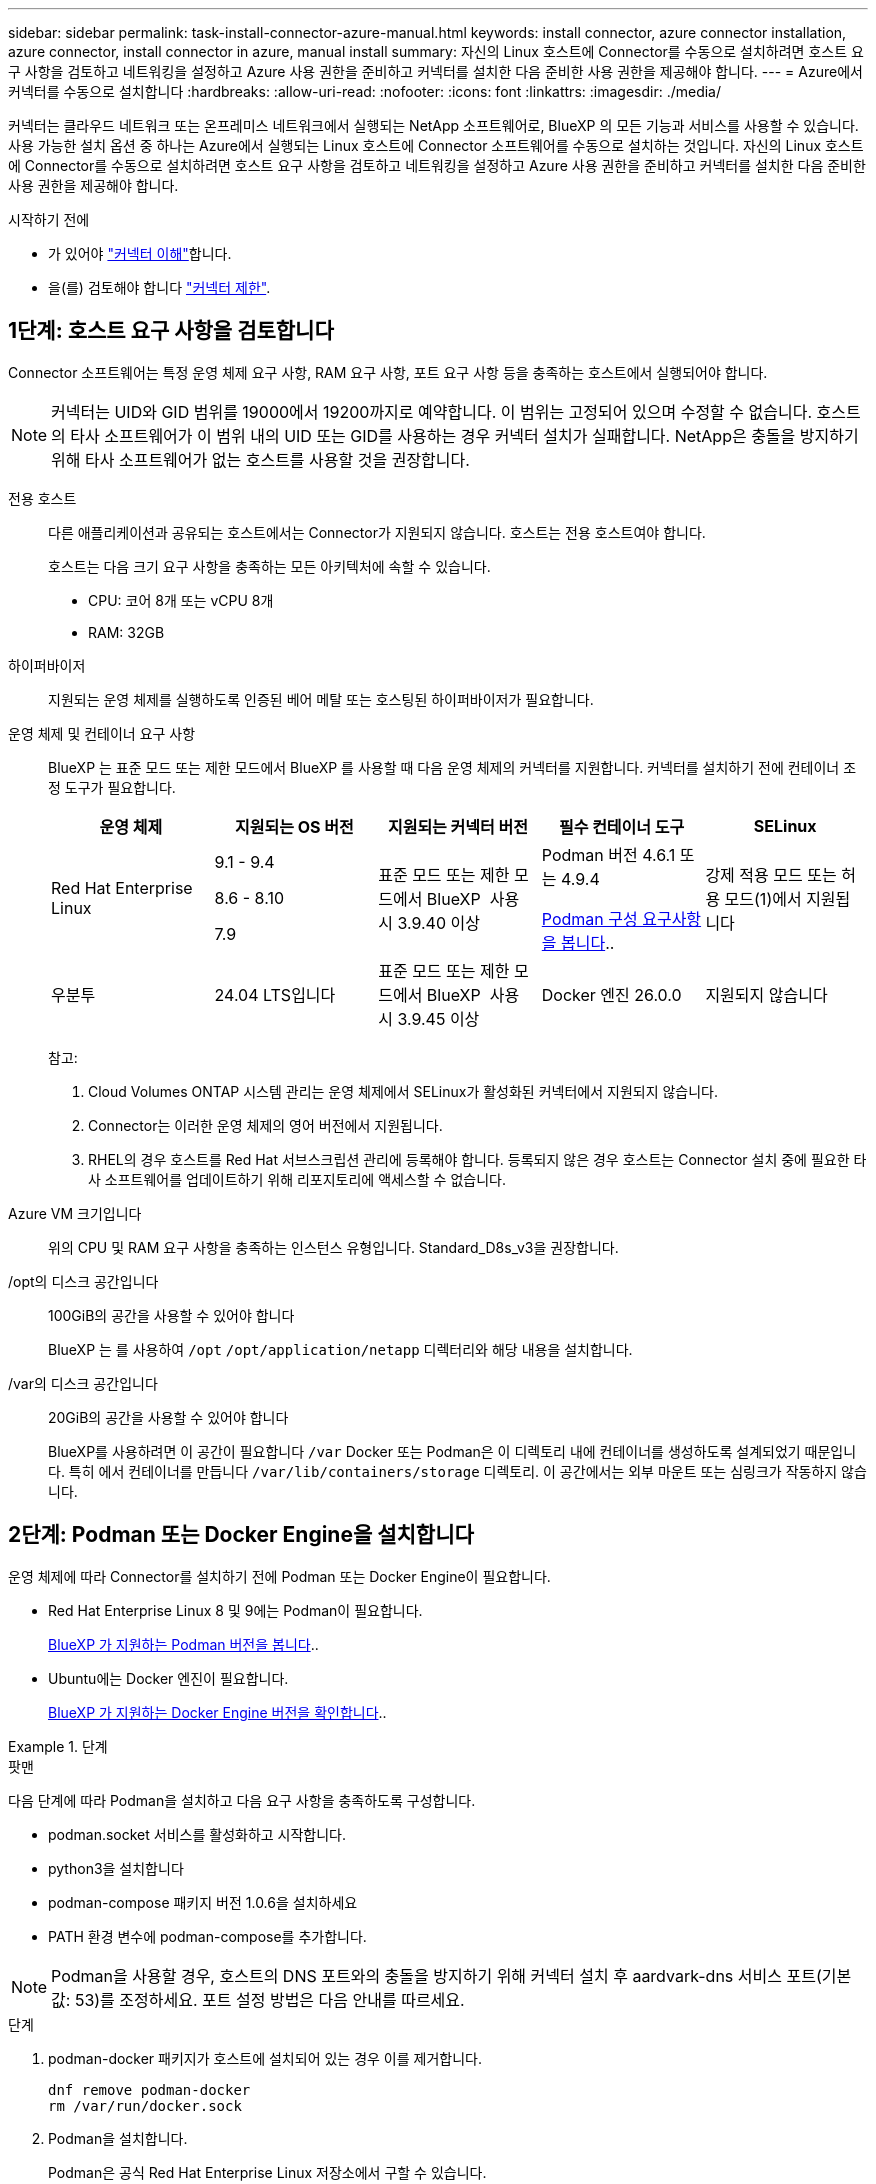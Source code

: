 ---
sidebar: sidebar 
permalink: task-install-connector-azure-manual.html 
keywords: install connector, azure connector installation, azure connector, install connector in azure, manual install 
summary: 자신의 Linux 호스트에 Connector를 수동으로 설치하려면 호스트 요구 사항을 검토하고 네트워킹을 설정하고 Azure 사용 권한을 준비하고 커넥터를 설치한 다음 준비한 사용 권한을 제공해야 합니다. 
---
= Azure에서 커넥터를 수동으로 설치합니다
:hardbreaks:
:allow-uri-read: 
:nofooter: 
:icons: font
:linkattrs: 
:imagesdir: ./media/


[role="lead"]
커넥터는 클라우드 네트워크 또는 온프레미스 네트워크에서 실행되는 NetApp 소프트웨어로, BlueXP 의 모든 기능과 서비스를 사용할 수 있습니다. 사용 가능한 설치 옵션 중 하나는 Azure에서 실행되는 Linux 호스트에 Connector 소프트웨어를 수동으로 설치하는 것입니다. 자신의 Linux 호스트에 Connector를 수동으로 설치하려면 호스트 요구 사항을 검토하고 네트워킹을 설정하고 Azure 사용 권한을 준비하고 커넥터를 설치한 다음 준비한 사용 권한을 제공해야 합니다.

.시작하기 전에
* 가 있어야 link:concept-connectors.html["커넥터 이해"]합니다.
* 을(를) 검토해야 합니다 link:reference-limitations.html["커넥터 제한"].




== 1단계: 호스트 요구 사항을 검토합니다

Connector 소프트웨어는 특정 운영 체제 요구 사항, RAM 요구 사항, 포트 요구 사항 등을 충족하는 호스트에서 실행되어야 합니다.


NOTE: 커넥터는 UID와 GID 범위를 19000에서 19200까지로 예약합니다. 이 범위는 고정되어 있으며 수정할 수 없습니다. 호스트의 타사 소프트웨어가 이 범위 내의 UID 또는 GID를 사용하는 경우 커넥터 설치가 실패합니다. NetApp은 충돌을 방지하기 위해 타사 소프트웨어가 없는 호스트를 사용할 것을 권장합니다.

전용 호스트:: 다른 애플리케이션과 공유되는 호스트에서는 Connector가 지원되지 않습니다. 호스트는 전용 호스트여야 합니다.
+
--
호스트는 다음 크기 요구 사항을 충족하는 모든 아키텍처에 속할 수 있습니다.

* CPU: 코어 8개 또는 vCPU 8개
* RAM: 32GB


--
하이퍼바이저:: 지원되는 운영 체제를 실행하도록 인증된 베어 메탈 또는 호스팅된 하이퍼바이저가 필요합니다.
[[podman-versions]] 운영 체제 및 컨테이너 요구 사항:: BlueXP 는 표준 모드 또는 제한 모드에서 BlueXP 를 사용할 때 다음 운영 체제의 커넥터를 지원합니다. 커넥터를 설치하기 전에 컨테이너 조정 도구가 필요합니다.
+
--
[cols="2a,2a,2a,2a,2a"]
|===
| 운영 체제 | 지원되는 OS 버전 | 지원되는 커넥터 버전 | 필수 컨테이너 도구 | SELinux 


 a| 
Red Hat Enterprise Linux
 a| 
9.1 - 9.4

8.6 - 8.10

7.9
 a| 
표준 모드 또는 제한 모드에서 BlueXP  사용 시 3.9.40 이상
 a| 
Podman 버전 4.6.1 또는 4.9.4

<<podman-configuration,Podman 구성 요구사항을 봅니다>>..
 a| 
강제 적용 모드 또는 허용 모드(1)에서 지원됩니다



 a| 
우분투
 a| 
24.04 LTS입니다
 a| 
표준 모드 또는 제한 모드에서 BlueXP  사용 시 3.9.45 이상
 a| 
Docker 엔진 26.0.0
 a| 
지원되지 않습니다



 a| 
22.04 LTS입니다
 a| 
3.9.29 이상
 a| 
Docker 엔진 23.0.6 - 26.0.0

26.0.0은 _NEW_Connector 3.9.44 이상 설치에서 지원됩니다

27.0.0 및 28.0.0은 _NEW_Connector 3.9.52 이상 설치에서 지원됩니다
 a| 
지원되지 않습니다

|===
참고:

. Cloud Volumes ONTAP 시스템 관리는 운영 체제에서 SELinux가 활성화된 커넥터에서 지원되지 않습니다.
. Connector는 이러한 운영 체제의 영어 버전에서 지원됩니다.
. RHEL의 경우 호스트를 Red Hat 서브스크립션 관리에 등록해야 합니다. 등록되지 않은 경우 호스트는 Connector 설치 중에 필요한 타사 소프트웨어를 업데이트하기 위해 리포지토리에 액세스할 수 없습니다.


--
Azure VM 크기입니다:: 위의 CPU 및 RAM 요구 사항을 충족하는 인스턴스 유형입니다. Standard_D8s_v3을 권장합니다.
/opt의 디스크 공간입니다:: 100GiB의 공간을 사용할 수 있어야 합니다
+
--
BlueXP 는 를 사용하여 `/opt` `/opt/application/netapp` 디렉터리와 해당 내용을 설치합니다.

--
/var의 디스크 공간입니다:: 20GiB의 공간을 사용할 수 있어야 합니다
+
--
BlueXP를 사용하려면 이 공간이 필요합니다 `/var` Docker 또는 Podman은 이 디렉토리 내에 컨테이너를 생성하도록 설계되었기 때문입니다. 특히 에서 컨테이너를 만듭니다 `/var/lib/containers/storage` 디렉토리. 이 공간에서는 외부 마운트 또는 심링크가 작동하지 않습니다.

--




== 2단계: Podman 또는 Docker Engine을 설치합니다

운영 체제에 따라 Connector를 설치하기 전에 Podman 또는 Docker Engine이 필요합니다.

* Red Hat Enterprise Linux 8 및 9에는 Podman이 필요합니다.
+
<<podman-versions,BlueXP 가 지원하는 Podman 버전을 봅니다>>..

* Ubuntu에는 Docker 엔진이 필요합니다.
+
<<podman-versions,BlueXP 가 지원하는 Docker Engine 버전을 확인합니다>>..



.단계
[role="tabbed-block"]
====
.팟맨
--
다음 단계에 따라 Podman을 설치하고 다음 요구 사항을 충족하도록 구성합니다.

* podman.socket 서비스를 활성화하고 시작합니다.
* python3을 설치합니다
* podman-compose 패키지 버전 1.0.6을 설치하세요
* PATH 환경 변수에 podman-compose를 추가합니다.



NOTE: Podman을 사용할 경우, 호스트의 DNS 포트와의 충돌을 방지하기 위해 커넥터 설치 후 aardvark-dns 서비스 포트(기본값: 53)를 조정하세요. 포트 설정 방법은 다음 안내를 따르세요.

.단계
. podman-docker 패키지가 호스트에 설치되어 있는 경우 이를 제거합니다.
+
[source, cli]
----
dnf remove podman-docker
rm /var/run/docker.sock
----
. Podman을 설치합니다.
+
Podman은 공식 Red Hat Enterprise Linux 저장소에서 구할 수 있습니다.

+
Red Hat Enterprise Linux 9의 경우:

+
[source, cli]
----
sudo dnf install podman-2:<version>
----
+
여기서 <version>는 설치 중인 Podman의 지원되는 버전입니다. <<podman-versions,BlueXP 가 지원하는 Podman 버전을 봅니다>>..

+
Red Hat Enterprise Linux 8의 경우:

+
[source, cli]
----
sudo dnf install podman-3:<version>
----
+
여기서 <version>는 설치 중인 Podman의 지원되는 버전입니다. <<podman-versions,BlueXP 가 지원하는 Podman 버전을 봅니다>>..

. podman.socket 서비스를 활성화하고 시작합니다.
+
[source, cli]
----
sudo systemctl enable --now podman.socket
----
. python3 을 장착합니다.
+
[source, cli]
----
sudo dnf install python3
----
. EPEL 리포지토리 패키지를 시스템에 사용할 수 없는 경우 설치합니다.
+
EPEL(Extra Packages for Enterprise Linux) 리포지토리에서 podman-composition을 사용할 수 있기 때문에 이 단계가 필요합니다.

+
Red Hat Enterprise Linux 9의 경우:

+
[source, cli]
----
sudo dnf install https://dl.fedoraproject.org/pub/epel/epel-release-latest-9.noarch.rpm
----
+
Red Hat Enterprise Linux 8의 경우:

+
[source, cli]
----
sudo dnf install https://dl.fedoraproject.org/pub/epel/epel-release-latest-8.noarch.rpm
----
. podman-comp 패키지 1.0.6을 설치합니다.
+
[source, cli]
----
sudo dnf install podman-compose-1.0.6
----
+

NOTE: 를 사용합니다 `dnf install` 명령은 PATH 환경 변수에 podman-composition을 추가하기 위한 요구 사항을 충족합니다. 설치 명령은 podman-composition을 이미 에 포함되어 있는 /usr/bin에 추가합니다 `secure_path` 호스트 옵션.



--
.Docker 엔진
--
Docker의 설명서를 따라 Docker Engine을 설치합니다.

.단계
. https://docs.docker.com/engine/install/["Docker의 설치 지침을 봅니다"^]
+
특정 버전의 Docker Engine을 설치하려면 다음 단계를 따르십시오. 최신 버전을 설치하면 BlueXP가 지원하지 않는 Docker 버전이 설치됩니다.

. Docker가 활성화되어 실행 중인지 확인합니다.
+
[source, cli]
----
sudo systemctl enable docker && sudo systemctl start docker
----


--
====


== 3단계: 네트워킹을 설정한다

커넥터를 설치할 네트워크 위치가 다음 요구 사항을 지원하는지 확인합니다. 이러한 요구사항을 충족하면 Connector가 하이브리드 클라우드 환경 내에서 리소스와 프로세스를 관리할 수 있습니다.

Azure 지역:: Cloud Volumes ONTAP를 사용하는 경우 커넥터가 관리하는 Cloud Volumes ONTAP 시스템과 동일한 Azure 영역에 배포되거나 에 배포되어야 합니다 https://docs.microsoft.com/en-us/azure/availability-zones/cross-region-replication-azure#azure-cross-region-replication-pairings-for-all-geographies["Azure 지역 쌍"^] Cloud Volumes ONTAP 시스템의 경우 이 요구 사항은 Cloud Volumes ONTAP와 연결된 스토리지 계정 간에 Azure 전용 링크 연결이 사용되도록 합니다.
+
--
https://docs.netapp.com/us-en/bluexp-cloud-volumes-ontap/task-enabling-private-link.html["Cloud Volumes ONTAP에서 Azure 프라이빗 링크를 사용하는 방법에 대해 알아보십시오"^]

--


대상 네트워크에 대한 연결:: Connector를 사용하려면 작업 환경을 만들고 관리할 위치에 대한 네트워크 연결이 필요합니다. 예를 들어, 온프레미스 환경에서 Cloud Volumes ONTAP 시스템 또는 스토리지 시스템을 생성할 네트워크를 예로 들 수 있습니다.


아웃바운드 인터넷 액세스:: 커넥터를 배포하는 네트워크 위치에 특정 끝점에 연결하려면 아웃바운드 인터넷 연결이 있어야 합니다.


BlueXP  웹 기반 콘솔을 사용할 때 컴퓨터에서 접촉한 끝점입니다:: 웹 브라우저에서 BlueXP  콘솔에 액세스하는 컴퓨터는 여러 끝점에 연결할 수 있어야 합니다. 커넥터를 설정하고 BlueXP 를 일상적으로 사용하려면 BlueXP  콘솔을 사용해야 합니다.
+
--
link:reference-networking-saas-console.html["BlueXP  콘솔에 대한 네트워킹을 준비합니다"]..

--


수동 설치 중에 연결된 끝점입니다:: 자체 Linux 호스트에 커넥터를 수동으로 설치할 경우 Connector 설치 과정에서 다음 URL에 액세스해야 합니다.
+
--
* \https://mysupport.netapp.com
* \https://signin.b2c.NetApp.com(이 끝점은 \https://mysupport.NetApp.com의 CNAME URL)
* \https://cloudmanager.cloud.netapp.com/tenancy
* \https://stream.cloudmanager.cloud.netapp.com
* \https://production-artifacts.cloudmanager.cloud.netapp.com
* 이미지를 얻으려면 설치 프로그램이 다음 두 끝점 세트 중 하나에 액세스해야 합니다.
+
** 옵션 1(권장):
+
*** \https://bluexpinfraprod.eastus2.data.azurecr.io
*** \https://bluexpinfraprod.azurecr.io


** 옵션 2:
+
*** \https://*.blob.core.windows.net
*** \https://cloudmanagerinfraprod.azurecr.io




+
옵션 1에 나열된 끝점은 더 안전하므로 권장됩니다. 옵션 1에 나열된 끝점을 허용하고 옵션 2에 나열된 끝점을 허용하지 않도록 방화벽을 설정하는 것이 좋습니다. 이러한 끝점에 대해서는 다음 사항을 참고하십시오.

+
** 옵션 1에 나열된 끝점은 커넥터의 3.9.47 릴리스부터 지원됩니다. 이전 버전의 Connector와 이전 버전과의 호환성은 없습니다.
** 커넥터가 옵션 2에 나열된 끝점을 먼저 접촉합니다. 이러한 끝점에 액세스할 수 없으면 연결선이 옵션 1에 나열된 끝점에 자동으로 연결합니다.
** Connector with BlueXP  백업 및 복구 또는 BlueXP  랜섬웨어 보호를 사용하는 경우 옵션 1의 엔드포인트가 지원되지 않습니다. 이 경우 옵션 1에 나열된 끝점을 허용하지 않고 옵션 2에 나열된 끝점을 허용할 수 있습니다.




설치 중에 호스트가 운영 체제 패키지를 업데이트하려고 할 수 있습니다. 호스트는 이러한 OS 패키지의 서로 다른 미러링 사이트에 연결할 수 있습니다.

--


커넥터에서 접촉된 끝점:: Connector는 일상적인 운영을 위해 퍼블릭 클라우드 환경 내의 리소스 및 프로세스를 관리하려면 다음 엔드포인트에 연결하는 아웃바운드 인터넷 액세스가 필요합니다.
+
--
아래 나열된 끝점은 모두 CNAME 항목입니다.

[cols="2a,1a"]
|===
| 엔드포인트 | 목적 


 a| 
\https://management.azure.com
\https://login.microsoftonline.com
\https://blob.core.windows.net
\https://core.windows.net
 a| 
Azure 공공 지역의 리소스를 관리합니다.



 a| 
\https://management.chinacloudapi.cn
\https://login.chinacloudapi.cn
\https://blob.core.chinacloudapi.cn
\https://core.chinacloudapi.cn
 a| 
Azure 중국 지역의 리소스를 관리합니다.



 a| 
https://support.netapp.com 으로 문의하십시오
https://mysupport.netapp.com 으로 문의하십시오
 a| 
라이센스 정보를 얻고 AutoSupport 메시지를 NetApp 지원 팀에 전송합니다.



 a| 
\https://\*.api.BlueXP .NetApp.com\https://api.BlueXP .NetApp.com\https://*.cloudmanager.cloud.NetApp.com\https://cloudmanager.cloud.NetApp.com\https://NetApp -cloud-account.auth0.com
 a| 
BlueXP 내에서 SaaS 기능 및 서비스를 제공합니다.



 a| 
두 끝점 세트 중에서 선택합니다.

* 옵션 1(권장
+
\https://bluexpinfraprod.eastus2.data.azurecr.io \https://bluexpinfraprod.azurecr.io

* 옵션 2
+
\https://*.blob.core.windows.net \https://cloudmanagerinfraprod.azurecr.io


 a| 
커넥터 업그레이드를 위한 이미지 얻기

|===
옵션 1에 나열된 끝점은 더 안전하므로 권장됩니다. 옵션 1에 나열된 끝점을 허용하고 옵션 2에 나열된 끝점을 허용하지 않도록 방화벽을 설정하는 것이 좋습니다. 이러한 끝점에 대해서는 다음 사항을 참고하십시오.

* 옵션 1에 나열된 끝점은 커넥터의 3.9.47 릴리스부터 지원됩니다. 이전 버전의 Connector와 이전 버전과의 호환성은 없습니다.
* 커넥터가 옵션 2에 나열된 끝점을 먼저 접촉합니다. 이러한 끝점에 액세스할 수 없으면 연결선이 옵션 1에 나열된 끝점에 자동으로 연결합니다.
* Connector with BlueXP  백업 및 복구 또는 BlueXP  랜섬웨어 보호를 사용하는 경우 옵션 1의 엔드포인트가 지원되지 않습니다. 이 경우 옵션 1에 나열된 끝점을 허용하지 않고 옵션 2에 나열된 끝점을 허용할 수 있습니다.


--


프록시 서버:: 회사에서 보내는 모든 인터넷 트래픽에 프록시 서버를 배포해야 하는 경우 HTTP 또는 HTTPS 프록시에 대한 다음 정보를 얻습니다. 설치하는 동안 이 정보를 제공해야 합니다. BlueXP는 투명한 프록시 서버를 지원하지 않습니다.
+
--
* IP 주소입니다
* 자격 증명
* HTTPS 인증서


--


포트:: 커넥터를 시작하거나 커넥터가 Cloud Volumes ONTAP에서 NetApp 지원으로 AutoSupport 메시지를 보내는 프록시로 사용되지 않는 한 커넥터로 들어오는 트래픽이 없습니다.
+
--
* HTTP(80) 및 HTTPS(443)는 드물게 사용되는 로컬 UI에 대한 액세스를 제공합니다.
* SSH(22)는 문제 해결을 위해 호스트에 연결해야 하는 경우에만 필요합니다.
* 아웃바운드 인터넷 연결을 사용할 수 없는 서브넷에 Cloud Volumes ONTAP 시스템을 배포하는 경우 포트 3128을 통한 인바운드 연결이 필요합니다.
+
Cloud Volumes ONTAP 시스템에 AutoSupport 메시지를 보내기 위한 아웃바운드 인터넷 연결이 없는 경우 BlueXP는 자동으로 해당 시스템이 커넥터에 포함된 프록시 서버를 사용하도록 구성합니다. 유일한 요구 사항은 커넥터 보안 그룹이 포트 3128을 통한 인바운드 연결을 허용하는지 확인하는 것입니다. Connector를 배포한 후 이 포트를 열어야 합니다.



--


NTP를 활성화합니다:: BlueXP 분류를 사용하여 회사 데이터 소스를 검사하려는 경우 BlueXP Connector 시스템과 BlueXP 분류 시스템 모두에서 NTP(Network Time Protocol) 서비스를 활성화하여 시스템 간에 시간이 동기화되도록 해야 합니다. https://docs.netapp.com/us-en/bluexp-classification/concept-cloud-compliance.html["BlueXP 분류에 대해 자세히 알아보십시오"^]




== 4단계: 커넥터 배포 권한 설정

다음 옵션 중 하나를 사용하여 BlueXP에 Azure 권한을 제공해야 합니다.

* 옵션 1: 시스템에서 할당한 관리 ID를 사용하여 Azure VM에 사용자 지정 역할을 할당합니다.
* 옵션 2: 필요한 권한이 있는 Azure 서비스 보안 주체에 대한 자격 증명을 BlueXP에 제공합니다.


단계에 따라 BlueXP 권한을 준비합니다.

[role="tabbed-block"]
====
.Connector 배포를 위한 사용자 지정 역할을 만듭니다
--
Azure 포털, Azure PowerShell, Azure CLI 또는 REST API를 사용하여 Azure 사용자 지정 역할을 생성할 수 있습니다. 다음 단계에서는 Azure CLI를 사용하여 역할을 생성하는 방법을 보여 줍니다. 다른 방법을 사용하려면 을 참조하십시오 https://learn.microsoft.com/en-us/azure/role-based-access-control/custom-roles#steps-to-create-a-custom-role["Azure 문서"^]

.단계
. 소프트웨어를 자체 호스트에 수동으로 설치하려는 경우 사용자 지정 역할을 통해 필요한 Azure 권한을 제공할 수 있도록 VM에서 시스템에서 할당한 관리 ID를 사용하도록 설정합니다.
+
https://learn.microsoft.com/en-us/azure/active-directory/managed-identities-azure-resources/qs-configure-portal-windows-vm["Microsoft Azure 설명서: Azure 포털을 사용하여 VM의 Azure 리소스에 대해 관리되는 ID를 구성합니다"^]

. 의 내용을 복사합니다 link:reference-permissions-azure.html["Connector에 대한 사용자 지정 역할 권한"] JSON 파일에 저장합니다.
. 할당 가능한 범위에 Azure 구독 ID를 추가하여 JSON 파일을 수정합니다.
+
BlueXP에서 사용할 각 Azure 구독에 대한 ID를 추가해야 합니다.

+
* 예 *

+
[source, json]
----
"AssignableScopes": [
"/subscriptions/d333af45-0d07-4154-943d-c25fbzzzzzzz",
"/subscriptions/54b91999-b3e6-4599-908e-416e0zzzzzzz",
"/subscriptions/398e471c-3b42-4ae7-9b59-ce5bbzzzzzzz"
----
. JSON 파일을 사용하여 Azure에서 사용자 지정 역할을 생성합니다.
+
다음 단계에서는 Azure Cloud Shell에서 Bash를 사용하여 역할을 생성하는 방법을 설명합니다.

+
.. 시작 https://docs.microsoft.com/en-us/azure/cloud-shell/overview["Azure 클라우드 셸"^] Bash 환경을 선택하십시오.
.. JSON 파일을 업로드합니다.
+
image:screenshot_azure_shell_upload.png["파일을 업로드하는 옵션을 선택할 수 있는 Azure Cloud Shell의 스크린 샷"]

.. Azure CLI를 사용하여 사용자 지정 역할을 생성합니다.
+
[source, azurecli]
----
az role definition create --role-definition Connector_Policy.json
----




.결과
이제 Connector 가상 머신에 할당할 수 있는 BlueXP Operator라는 사용자 지정 역할이 있어야 합니다.

--
.서비스 책임자
--
Microsoft Entra ID에서 서비스 주체를 생성 및 설정하고 BlueXP에 필요한 Azure 자격 증명을 받습니다.

.역할 기반 액세스 제어를 위한 Microsoft Entra 응용 프로그램을 만듭니다
. Azure에서 Active Directory 응용 프로그램을 만들고 응용 프로그램을 역할에 할당할 수 있는 권한이 있는지 확인합니다.
+
자세한 내용은 을 참조하십시오 https://docs.microsoft.com/en-us/azure/active-directory/develop/howto-create-service-principal-portal#required-permissions/["Microsoft Azure 문서: 필요한 권한"^]

. Azure 포털에서 * Microsoft Entra ID * 서비스를 엽니다.
+
image:screenshot_azure_ad.png["에는 Microsoft Azure의 Active Directory 서비스가 나와 있습니다."]

. 메뉴에서 * 앱 등록 * 을 선택합니다.
. 새 등록 * 을 선택합니다.
. 응용 프로그램에 대한 세부 정보를 지정합니다.
+
** * 이름 *: 응용 프로그램의 이름을 입력합니다.
** * 계정 유형 *: 계정 유형을 선택합니다(모두 BlueXP에서 사용 가능).
** * URI 리디렉션 *: 이 필드는 비워 둘 수 있습니다.


. Register * 를 선택합니다.
+
AD 응용 프로그램 및 서비스 보안 주체를 만들었습니다.



.애플리케이션에 역할을 할당합니다
. 사용자 지정 역할 만들기:
+
Azure 포털, Azure PowerShell, Azure CLI 또는 REST API를 사용하여 Azure 사용자 지정 역할을 생성할 수 있습니다. 다음 단계에서는 Azure CLI를 사용하여 역할을 생성하는 방법을 보여 줍니다. 다른 방법을 사용하려면 을 참조하십시오 https://learn.microsoft.com/en-us/azure/role-based-access-control/custom-roles#steps-to-create-a-custom-role["Azure 문서"^]

+
.. 의 내용을 복사합니다 link:reference-permissions-azure.html["Connector에 대한 사용자 지정 역할 권한"] JSON 파일에 저장합니다.
.. 할당 가능한 범위에 Azure 구독 ID를 추가하여 JSON 파일을 수정합니다.
+
사용자가 Cloud Volumes ONTAP 시스템을 생성할 각 Azure 구독에 대한 ID를 추가해야 합니다.

+
* 예 *

+
[source, json]
----
"AssignableScopes": [
"/subscriptions/d333af45-0d07-4154-943d-c25fbzzzzzzz",
"/subscriptions/54b91999-b3e6-4599-908e-416e0zzzzzzz",
"/subscriptions/398e471c-3b42-4ae7-9b59-ce5bbzzzzzzz"
----
.. JSON 파일을 사용하여 Azure에서 사용자 지정 역할을 생성합니다.
+
다음 단계에서는 Azure Cloud Shell에서 Bash를 사용하여 역할을 생성하는 방법을 설명합니다.

+
*** 시작 https://docs.microsoft.com/en-us/azure/cloud-shell/overview["Azure 클라우드 셸"^] Bash 환경을 선택하십시오.
*** JSON 파일을 업로드합니다.
+
image:screenshot_azure_shell_upload.png["파일을 업로드하는 옵션을 선택할 수 있는 Azure Cloud Shell의 스크린 샷"]

*** Azure CLI를 사용하여 사용자 지정 역할을 생성합니다.
+
[source, azurecli]
----
az role definition create --role-definition Connector_Policy.json
----
+
이제 Connector 가상 머신에 할당할 수 있는 BlueXP Operator라는 사용자 지정 역할이 있어야 합니다.





. 역할에 응용 프로그램을 할당합니다.
+
.. Azure 포털에서 * Subscriptions * 서비스를 엽니다.
.. 구독을 선택합니다.
.. 액세스 제어(IAM) > 추가 > 역할 할당 추가 * 를 선택합니다.
.. Role * 탭에서 * BlueXP Operator * 역할을 선택하고 * Next * 를 선택합니다.
.. Members* 탭에서 다음 단계를 완료합니다.
+
*** 사용자, 그룹 또는 서비스 보안 주체 * 를 선택한 상태로 유지합니다.
*** 구성원 선택 * 을 선택합니다.
+
image:screenshot-azure-service-principal-role.png["애플리케이션에 역할을 추가할 때 구성원 탭을 표시하는 Azure 포털의 스크린샷"]

*** 응용 프로그램의 이름을 검색합니다.
+
예를 들면 다음과 같습니다.

+
image:screenshot_azure_service_principal_role.png["Azure 포털에서 역할 할당 추가 양식을 보여 주는 Azure 포털의 스크린샷"]

*** 응용 프로그램을 선택하고 * 선택 * 을 선택합니다.
*** 다음 * 을 선택합니다.


.. 검토 + 할당 * 을 선택합니다.
+
이제 서비스 보안 주체에 Connector를 배포하는 데 필요한 Azure 권한이 있습니다.

+
여러 Azure 구독에서 Cloud Volumes ONTAP를 배포하려면 서비스 보안 주체를 해당 구독 각각에 바인딩해야 합니다. BlueXP를 사용하면 Cloud Volumes ONTAP를 배포할 때 사용할 구독을 선택할 수 있습니다.





.Windows Azure 서비스 관리 API 권한을 추가합니다
. Microsoft Entra ID * 서비스에서 * 앱 등록 * 을 선택하고 애플리케이션을 선택합니다.
. API 권한 > 권한 추가 * 를 선택합니다.
. Microsoft API * 에서 * Azure Service Management * 를 선택합니다.
+
image:screenshot_azure_service_mgmt_apis.gif["Azure 서비스 관리 API 권한을 보여 주는 Azure 포털의 스크린샷"]

. Access Azure Service Management as organization users * 를 선택한 다음 * Add permissions * 를 선택합니다.
+
image:screenshot_azure_service_mgmt_apis_add.gif["Azure 서비스 관리 API 추가를 보여 주는 Azure 포털의 스크린샷"]



.응용 프로그램의 응용 프로그램 ID 및 디렉터리 ID를 가져옵니다
. Microsoft Entra ID * 서비스에서 * 앱 등록 * 을 선택하고 애플리케이션을 선택합니다.
. 응용 프로그램(클라이언트) ID * 와 * 디렉터리(테넌트) ID * 를 복사합니다.
+
image:screenshot_azure_app_ids.gif["Microsoft Entra IDy의 응용 프로그램에 대한 응용 프로그램(클라이언트) ID 및 디렉터리(테넌트) ID를 보여 주는 스크린샷."]

+
Azure 계정을 BlueXP에 추가하는 경우 응용 프로그램의 응용 프로그램(클라이언트) ID와 디렉터리(테넌트) ID를 제공해야 합니다. BlueXP는 ID를 사용하여 프로그래밍 방식으로 로그인합니다.



.클라이언트 암호를 생성합니다
. Microsoft Entra ID * 서비스를 엽니다.
. 앱 등록 * 을 선택하고 응용 프로그램을 선택합니다.
. 인증서 및 비밀 > 새 클라이언트 비밀 * 을 선택합니다.
. 비밀과 기간에 대한 설명을 제공하십시오.
. 추가 * 를 선택합니다.
. 클라이언트 암호 값을 복사합니다.
+
image:screenshot_azure_client_secret.gif["Microsoft Entra 서비스 보안 주체의 클라이언트 암호를 보여 주는 Azure 포털 스크린샷"]

+
이제 BlueXP에서 Microsoft Entra ID를 사용하여 인증하는 클라이언트 암호가 있습니다.



.결과
이제 서비스 보안 주체가 설정되었으므로 응용 프로그램(클라이언트) ID, 디렉터리(테넌트) ID 및 클라이언트 암호 값을 복사해야 합니다. Azure 계정을 추가할 때 BlueXP에 이 정보를 입력해야 합니다.

--
====


== 5단계: 커넥터를 설치합니다

필수 구성 요소를 완료한 후 자신의 Linux 호스트에 소프트웨어를 수동으로 설치할 수 있습니다.

.시작하기 전에
다음과 같은 항목이 있어야 합니다.

* 커넥터를 설치할 수 있는 루트 권한
* Connector의 인터넷 액세스에 프록시가 필요한 경우 프록시 서버에 대한 세부 정보입니다.
+
설치 후 프록시 서버를 구성할 수 있지만 이렇게 하려면 커넥터를 다시 시작해야 합니다.

+
BlueXP는 투명한 프록시 서버를 지원하지 않습니다.

* 프록시 서버가 HTTPS를 사용하거나 프록시가 가로채기 프록시인 경우 CA 서명 인증서입니다.
* 사용자 지정 역할을 통해 필요한 Azure 권한을 제공할 수 있도록 Azure의 VM에서 활성화된 관리되는 ID입니다.
+
https://learn.microsoft.com/en-us/azure/active-directory/managed-identities-azure-resources/qs-configure-portal-windows-vm["Microsoft Azure 설명서: Azure 포털을 사용하여 VM의 Azure 리소스에 대해 관리되는 ID를 구성합니다"^]



.이 작업에 대해
NetApp Support 사이트에서 제공되는 설치 프로그램은 이전 버전일 수 있습니다. 새 버전이 있는 경우 설치 후 커넥터가 자동으로 업데이트됩니다.

.단계
. _http_proxy_or_https_proxy_system 변수가 호스트에 설정되어 있으면 이를 제거합니다.
+
[source, cli]
----
unset http_proxy
unset https_proxy
----
+
이러한 시스템 변수를 제거하지 않으면 설치가 실패합니다.

. 에서 Connector 소프트웨어를 다운로드합니다 https://mysupport.netapp.com/site/products/all/details/cloud-manager/downloads-tab["NetApp Support 사이트"^]를 선택한 다음 Linux 호스트에 복사합니다.
+
네트워크 또는 클라우드에서 사용하도록 고안된 "온라인" 커넥터 설치 프로그램을 다운로드해야 합니다. Connector에 대해 별도의 "오프라인" 설치 프로그램을 사용할 수 있지만 전용 모드 배포에서만 지원됩니다.

. 스크립트를 실행할 권한을 할당합니다.
+
[source, cli]
----
chmod +x BlueXP-Connector-Cloud-<version>
----
+
여기서 <version>는 다운로드한 커넥터 버전입니다.

. 설치 스크립트를 실행합니다.
+
[source, cli]
----
 ./BlueXP-Connector-Cloud-<version> --proxy <HTTP or HTTPS proxy server> --cacert <path and file name of a CA-signed certificate>
----
+
proxy 및 -- cacert 매개 변수는 선택 사항입니다. 프록시 서버가 있는 경우 그림과 같이 매개 변수를 입력해야 합니다. 설치 프로그램에서 프록시에 대한 정보를 제공하라는 메시지를 표시하지 않습니다.

+
다음은 두 가지 선택적 매개 변수를 사용하는 명령의 예입니다.

+
[source, cli]
----
 ./BlueXP-Connector-Cloud-v3.9.40--proxy https://user:password@10.0.0.30:8080/ --cacert /tmp/cacert/certificate.cer
----
+
-- 프록시는 다음 형식 중 하나를 사용하여 커넥터가 HTTP 또는 HTTPS 프록시 서버를 사용하도록 구성합니다.

+
** \http://address:port
** \http://user-name:password@address:port
** \http://domain-name%92user-name:password@address:port
** \https://address:port
** \https://user-name:password@address:port
** \https://domain-name%92user-name:password@address:port
+
다음 사항에 유의하십시오.

+
*** 사용자는 로컬 사용자 또는 도메인 사용자일 수 있습니다.
*** 도메인 사용자의 경우 위에 표시된 \ 에 대해 ASCII 코드를 사용해야 합니다.
*** BlueXP는 @ 문자가 포함된 사용자 이름 또는 암호를 지원하지 않습니다.
*** 암호에 다음과 같은 특수 문자가 포함된 경우 백슬래시(& or!)를 사용하여 해당 특수 문자를 이스케이프해야 합니다.
+
예를 들면 다음과 같습니다.

+
\http://bxpproxyuser:netapp1\!@address:3128





+
cacert는 Connector와 프록시 서버 간의 HTTPS 액세스에 사용할 CA 서명 인증서를 지정합니다. 이 매개 변수는 HTTPS 프록시 서버를 지정하거나 프록시가 가로채기 프록시인 경우에만 필요합니다.

. Podman을 사용한 경우 aardvark-dns 포트를 조정해야 합니다.
+
.. BlueXP Connector 가상 머신에 SSH를 실행합니다.
.. podman _/usr/share/containers/containers.conf_ 파일을 열고 Aardvark DNS 서비스에 선택된 포트를 수정하세요. 예를 들어, 54로 변경하세요.
+
[source, cli]
----
vi /usr/share/containers/containers.conf
...
# Port to use for dns forwarding daemon with netavark in rootful bridge
# mode and dns enabled.
# Using an alternate port might be useful if other DNS services should
# run on the machine.
#
dns_bind_port = 54
...
Esc:wq
----
.. Connector 가상 머신을 재부팅합니다.


. 설치가 완료될 때까지 기다립니다.
+
프록시 서버를 지정한 경우 설치가 끝나면 커넥터 서비스(occm)가 두 번 다시 시작됩니다.

. Connector 가상 머신에 연결된 호스트에서 웹 브라우저를 열고 다음 URL을 입력합니다.
+
https://_ipaddress_[]

. 로그인한 후 Connector를 설정합니다.
+
.. 커넥터와 연결할 BlueXP  조직을 지정합니다.
.. 시스템의 이름을 입력합니다.
.. 에서 * 보안 환경에서 실행 중입니까? * 제한된 모드를 사용하지 않도록 설정합니다.
+
이 단계에서는 표준 모드에서 BlueXP를 사용하는 방법을 설명하므로 제한된 모드를 사용하지 않도록 설정해야 합니다. 보안 환경이 있고 BlueXP 백엔드 서비스에서 이 계정의 연결을 끊으려면 제한된 모드만 활성화해야 합니다. 그렇다면 link:task-quick-start-restricted-mode.html["제한된 모드에서 BlueXP를 시작하려면 다음 단계를 따르십시오"].

.. Let's start * 를 선택합니다.




Connector를 생성한 동일한 Azure 구독에 Azure Blob 스토리지가 있는 경우 BlueXP 캔버스에 Azure Blob 스토리지 작업 환경이 자동으로 표시됩니다. https://docs.netapp.com/us-en/bluexp-blob-storage/index.html["BlueXP에서 Azure Blob 스토리지를 관리하는 방법에 관해 알아보십시오"^]



== 6단계: BlueXP에 권한 제공

이제 커넥터를 설치했으므로 이전에 설정한 Azure 권한을 BlueXP에 제공해야 합니다. 권한을 제공하면 BlueXP가 Azure에서 데이터 및 스토리지 인프라를 관리할 수 있습니다.

[role="tabbed-block"]
====
.사용자 지정 역할
--
Azure 포털로 이동하여 하나 이상의 구독에 대해 Connector 가상 머신에 Azure 사용자 지정 역할을 할당합니다.

.단계
. Azure Portal에서 * Subscriptions * 서비스를 열고 구독을 선택합니다.
+
구독 수준에서의 역할 할당 범위를 지정하므로 * 구독 * 서비스에서 역할을 할당하는 것이 중요합니다. scope _ 는 액세스가 적용되는 리소스 집합을 정의합니다. 범위를 다른 수준(예: 가상 머신 레벨)으로 지정하면 BlueXP 내에서 작업을 완료하는 데 영향을 줍니다.

+
https://learn.microsoft.com/en-us/azure/role-based-access-control/scope-overview["Microsoft Azure 설명서: Azure RBAC의 범위를 이해합니다"^]

. IAM(액세스 제어) * > * 추가 * > * 역할 할당 추가 * 를 선택합니다.
. Role * 탭에서 * BlueXP Operator * 역할을 선택하고 * Next * 를 선택합니다.
+

NOTE: BlueXP 오퍼레이터는 BlueXP 정책에 제공된 기본 이름입니다. 역할에 다른 이름을 선택한 경우 대신 해당 이름을 선택합니다.

. Members* 탭에서 다음 단계를 완료합니다.
+
.. 관리되는 ID*에 대한 액세스를 할당합니다.
.. 구성원 선택 * 을 선택하고 커넥터 가상 시스템이 생성된 구독을 선택한 다음 * 관리 ID * 에서 * 가상 머신 * 을 선택한 다음 커넥터 가상 머신을 선택합니다.
.. 선택 * 을 선택합니다.
.. 다음 * 을 선택합니다.
.. 검토 + 할당 * 을 선택합니다.
.. 추가 Azure 구독에서 리소스를 관리하려면 해당 구독으로 전환한 다음 이 단계를 반복합니다.




.결과
이제 BlueXP는 Azure에서 사용자를 대신하여 작업을 수행하는 데 필요한 권한을 가지고 있습니다.

.다음 단계
로 이동합니다 https://console.bluexp.netapp.com["BlueXP 콘솔"^] 을 눌러 BlueXP에서 커넥터 사용을 시작합니다.

--
.서비스 책임자
--
.단계
. BlueXP 콘솔의 오른쪽 상단에서 설정 아이콘을 선택하고 * 자격 증명 * 을 선택합니다.
+
image:screenshot-settings-icon-organization.png["BlueXP 콘솔의 오른쪽 위에 설정 아이콘이 표시된 스크린샷."]

. 자격 증명 추가 * 를 선택하고 마법사의 단계를 따릅니다.
+
.. * 자격 증명 위치 *: * Microsoft Azure > 커넥터 * 를 선택합니다.
.. * 자격 증명 정의 *: 필요한 권한을 부여하는 Microsoft Entra 서비스 보안 주체에 대한 정보를 입력합니다.
+
*** 애플리케이션(클라이언트) ID입니다
*** 디렉토리(테넌트) ID입니다
*** 클라이언트 암호


.. * Marketplace 구독 *: 지금 가입하거나 기존 구독을 선택하여 마켓플레이스 구독을 이러한 자격 증명과 연결합니다.
.. * 검토 *: 새 자격 증명에 대한 세부 정보를 확인하고 * 추가 * 를 선택합니다.




.결과
이제 BlueXP는 Azure에서 사용자를 대신하여 작업을 수행하는 데 필요한 권한을 가지고 있습니다.

--
====